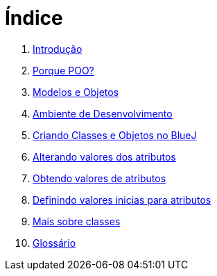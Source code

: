 = Índice

. link:README.adoc[Introdução]
. link:chapter1.adoc[Porque POO?]
. link:chapter2.adoc[Modelos e Objetos]
. link:chapter3.adoc[Ambiente de Desenvolvimento]
. link:chapter4.adoc[Criando Classes e Objetos no BlueJ]
. link:chapter5.adoc[Alterando valores dos atributos]
. link:chapter6.adoc[Obtendo valores de atributos]
. link:chapter7.adoc[Definindo valores inicias para atributos]
. link:chapter8.adoc[Mais sobre classes]
. link:GLOSSARY.adoc[Glossário]
